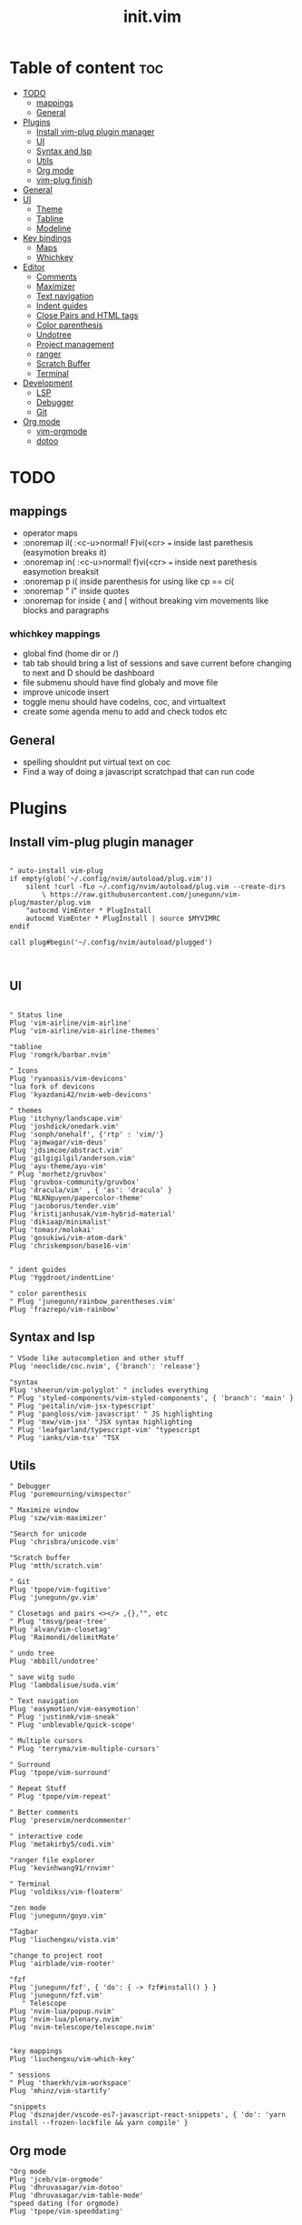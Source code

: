 #+TITLE: init.vim
* Table of content :toc:
- [[#todo][TODO]]
  - [[#mappings][mappings]]
  - [[#general][General]]
- [[#plugins][Plugins]]
  - [[#install-vim-plug-plugin-manager][Install vim-plug plugin manager]]
  - [[#ui][UI]]
  - [[#syntax-and-lsp][Syntax and lsp]]
  - [[#utils][Utils]]
  - [[#org-mode][Org mode]]
  - [[#vim-plug-finish][vim-plug finish]]
- [[#general-1][General]]
- [[#ui-1][UI]]
  - [[#theme][Theme]]
  - [[#tabline][Tabline]]
  - [[#modeline][Modeline]]
- [[#key-bindings][Key bindings]]
  - [[#maps][Maps]]
  - [[#whichkey][Whichkey]]
- [[#editor][Editor]]
  - [[#comments][Comments]]
  - [[#maximizer][Maximizer]]
  - [[#text-navigation][Text navigation]]
  - [[#indent-guides][Indent guides]]
  - [[#close-pairs-and-html-tags][Close Pairs and HTML tags]]
  - [[#color-parenthesis][Color parenthesis]]
  - [[#undotree][Undotree]]
  - [[#project-management][Project management]]
  - [[#ranger][ranger]]
  - [[#scratch-buffer][Scratch Buffer]]
  - [[#terminal][Terminal]]
- [[#development][Development]]
  - [[#lsp][LSP]]
  - [[#debugger][Debugger]]
  - [[#git][Git]]
- [[#org-mode-1][Org mode]]
  - [[#vim-orgmode][vim-orgmode]]
  - [[#dotoo][dotoo]]

* TODO
** mappings
- operator maps
- :onoremap il( :<c-u>normal! F)vi(<cr>  === inside last parethesis (easymotion breaks it)
- :onoremap in( :<c-u>normal! f)vi(<cr>  === inside next parethesis easymotion breaksit
- :onoremap p i( inside parenthesis for using like cp == ci(
- :onoremap " i" inside quotes
- :onoremap for inside { and [ without breaking vim movements like blocks and paragraphs
*** whichkey mappings
- global find (home dir or /)
- tab tab should bring a list of sessions and save current before changing to next and D should be dashboard
- file submenu should have find globaly and move file
- improve unicode insert
- toggle menu should have codelns, coc, and virtualtext
- create some agenda menu to add and check todos  etc

** General
- spelling shouldnt put virtual text on coc
- Find a way of doing a javascript scratchpad that can run code
* Plugins
** Install vim-plug plugin manager
#+BEGIN_SRC vimrc :tangle init.vim

" auto-install vim-plug
if empty(glob('~/.config/nvim/autoload/plug.vim'))
    silent !curl -fLo ~/.config/nvim/autoload/plug.vim --create-dirs
        \ https://raw.githubusercontent.com/junegunn/vim-plug/master/plug.vim
    "autocmd VimEnter * PlugInstall
    autocmd VimEnter * PlugInstall | source $MYVIMRC
endif

call plug#begin('~/.config/nvim/autoload/plugged')


#+END_SRC
** UI
#+BEGIN_SRC vimrc :tangle init.vim

    " Status line
    Plug 'vim-airline/vim-airline'
    Plug 'vim-airline/vim-airline-themes'

    "tabline
    Plug 'romgrk/barbar.nvim'

    " Icons
    Plug 'ryanoasis/vim-devicons'
    "lua fork of devicons
    Plug 'kyazdani42/nvim-web-devicons'

    " themes
    Plug 'itchyny/landscape.vim'
    Plug 'joshdick/onedark.vim'
    Plug 'sonph/onehalf', {'rtp' : 'vim/'}
    Plug 'ajmwagar/vim-deus'
    Plug 'jdsimcoe/abstract.vim'
    Plug 'gilgigilgil/anderson.vim'
    Plug 'ayu-theme/ayu-vim'
    " Plug 'morhetz/gruvbox'
    Plug 'gruvbox-community/gruvbox'
    Plug 'dracula/vim' , { 'as': 'dracula' }
    Plug 'NLKNguyen/papercolor-theme'
    Plug 'jacoborus/tender.vim'
    Plug 'kristijanhusak/vim-hybrid-material'
    Plug 'dikiaap/minimalist'
    Plug 'tomasr/molokai'
    Plug 'gosukiwi/vim-atom-dark'
    Plug 'chriskempson/base16-vim'


    " ident guides
    Plug 'Yggdroot/indentLine'

    " color parenthesis
    " Plug 'junegunn/rainbow_parentheses.vim'
    Plug 'frazrepo/vim-rainbow'
#+END_SRC
** Syntax and lsp
#+BEGIN_SRC vimrc :tangle init.vim
    " VSode like autocompletion and other stuff
    Plug 'neoclide/coc.nvim', {'branch': 'release'}

    "syntax
    Plug 'sheerun/vim-polyglot' " includes everything
    " Plug 'styled-components/vim-styled-components', { 'branch': 'main' }
    " Plug 'peitalin/vim-jsx-typescript'
    " Plug 'pangloss/vim-javascript' " JS highlighting
    " Plug 'mxw/vim-jsx' "JSX syntax highlighting
    " Plug 'leafgarland/typescript-vim' "typescript
    " Plug 'ianks/vim-tsx' "TSX
#+END_SRC
** Utils
#+BEGIN_SRC vimrc :tangle init.vim
    " Debugger
    Plug 'puremourning/vimspector'

    " Maximize window
    Plug 'szw/vim-maximizer'

    "Search for unicode
    Plug 'chrisbra/unicode.vim'

    "Scratch buffer
    Plug 'mtth/scratch.vim'

    " Git
    Plug 'tpope/vim-fugitive'
    Plug 'junegunn/gv.vim'

    " Closetags and pairs <></> ,{},"", etc
    " Plug 'tmsvg/pear-tree'
    Plug 'alvan/vim-closetag'
    Plug 'Raimondi/delimitMate'

    " undo tree
    Plug 'mbbill/undotree'

    " save witg sudo
    Plug 'lambdalisue/suda.vim'

    " Text navigation
    Plug 'easymotion/vim-easymotion'
    " Plug 'justinmk/vim-sneak'
    " Plug 'unblevable/quick-scope'

    " Multiple cursors
    " Plug 'terryma/vim-multiple-cursors'

    " Surround
    Plug 'tpope/vim-surround'

    " Repeat Stuff
    " Plug 'tpope/vim-repeat'

    " Better comments
    Plug 'preservim/nerdcommenter'

    " interactive code
    Plug 'metakirby5/codi.vim'

    "ranger file explorer
    Plug 'kevinhwang91/rnvimr'

    " Terminal
    Plug 'voldikss/vim-floaterm'

    "zen mode
    Plug 'junegunn/goyo.vim'

    "Tagbar
    Plug 'liuchengxu/vista.vim'

    "change to project root
    Plug 'airblade/vim-rooter'

    "fzf
    Plug 'junegunn/fzf', { 'do': { -> fzf#install() } }
    Plug 'junegunn/fzf.vim'
       " Telescope
    Plug 'nvim-lua/popup.nvim'
    Plug 'nvim-lua/plenary.nvim'
    Plug 'nvim-telescope/telescope.nvim'


    "key mappings
    Plug 'liuchengxu/vim-which-key'

    " sessions
    " Plug 'thaerkh/vim-workspace'
    Plug 'mhinz/vim-startify'

    "snippets
    Plug 'dsznajder/vscode-es7-javascript-react-snippets', { 'do': 'yarn install --frozen-lockfile && yarn compile' }
#+END_SRC
** Org mode
#+BEGIN_SRC vimrc :tangle init.vim
    "Org mode
    Plug 'jceb/vim-orgmode'
    Plug 'dhruvasagar/vim-dotoo'
    Plug 'dhruvasagar/vim-table-mode'
    "speed dating (for orgmode)
    Plug 'tpope/vim-speeddating'

#+END_SRC
** vim-plug finish
#+BEGIN_SRC vimrc :tangle init.vim
call plug#end()
" Automatically install missing plugins on startup
 augroup InstallPlugins
    autocmd! InstallPlugins
    autocmd VimEnter *
        \  if len(filter(values(g:plugs), '!isdirectory(v:val.dir)'))
        \|   PlugInstall --sync | q
        \| endif
augroup END

#+END_SRC
* General
#+BEGIN_SRC vimrc :tangle init.vim

"wrapping  and tabs ============================="
" set wrap
set nowrap                              " Display long lines as just one line
set linebreak
set textwidth=80 wrapmargin=0
set colorcolumn=+1                     " show column no 81(textwidth +1)
set tabstop=2                           " Insert 2 spaces for a tab
set shiftwidth=2                        " Change the number of space characters inserted for indentation
set smarttab                            " Makes tabbing smarter will realize you have 2 vs 4
set expandtab                           " Converts tabs to spaces
set smartindent                         " Makes indenting smart
set autoindent                          " Good auto indent

"popup  menu ============================"
set pumheight=10                        " Makes popup menu smaller
set pumblend=35                         " Popup menu transparency

"UI ============================"
" set showtabline=2                         " always show tab bar
set ruler                              " Show the cursor position all the time
set cmdheight=2                         " More space for displaying messages
set t_Co=256                            " Support 256 colors
set number relativenumber               " relative numbers
set nu rnu                              " current line number
set cursorline                          " Enable highlighting of the current line
set cursorcolumn
set scrolloff=5                         " Always see 5 lines under cursor when scrolling
set sidescrolloff=15                    " Always see 15 columns at the sides of the cursor
set fillchars+=vert:│
set laststatus=2                        " Always display the status line
set noshowmode                          " We don't need to see things like -- INSERT -- anymore
set signcolumn=yes                      " Always show the signcolumn, otherwise it would shift the text each time
"set guifont=Hack\ Nerd\ Font
set termguicolors
" let $NVIM_TUI_ENABLE_TRUE_COLOR=1
" set mmp=1300

"Behaviour==========================
set iskeyword+=-                      	" treat dash separated words as a word text object"
"set formatoptions-=cro                  " Stop newline continution of comments
set autoread                             " update file if changed
au CursorHold * checktime               " check autoread every 4s
syntax enable                           " Enables syntax highlighing
set hidden                              " Required to keep multiple buffers open multiple buffers
" set bufhidden=delete                      " removes bufferss not displayed in a window
set encoding=utf-8                      " The encoding displayed
set fileencoding=utf-8                  " The encoding written to file
set mouse=a                             " Enable your mouse
set splitbelow                          " Horizontal splits will automatically be below
set splitright                          " Vertical splits will automatically be to the right
set conceallevel=0                      " So that I can see `` in markdown files
set incsearch
set clipboard=unnamed                   " Copy paste between vim and everything else
set shortmess+=c                        " Don't pass messages to |ins-completion-menu|.
set updatetime=300                      " Faster completion
set timeoutlen=300                      " By default timeoutlen is 1000 ms
" set autochdir                           " Your working directory will always be the same as your working directory
set foldcolumn=1                        " Folding abilities
" set foldmethod=indent
" set foldmethod=syntax
set foldmethod=manual       "select the text and zf is the best way with this method

" Backups and swap ============================
" create swap dir if not exist
if !isdirectory($HOME."/.config/nvim/swap")
silent call mkdir($HOME."/.config/nvim/swap", "p")
endif
set dir=~/.config/nvim/swap/           " tell vim where to put swap files
set nobackup                            " This is recommended by coc
set nowritebackup                       " This is recommended by coer

" load all help
packloadall
silent! helptags ALL

  "Auto cmd ========================
  "Trim Whitespace Function
fun! TrimWhitespace()
       let l:save = winsaveview()
       keeppatterns %s/\s\+$//e
       call winrestview(l:save)
endfun

augroup autogroup
      au!
    "Trim whitespace
    autocmd BufWritePre * : call TrimWhitespace()
    " Format options
    autocmd FileType * setlocal formatoptions-=c formatoptions-=r formatoptions-=o
    "file types
    autocmd BufRead,BufNewFile .eslintrc,.babelrc,.prettierrc set filetype=json
    autocmd BufRead,BufNewFile *.js,*.jsx set filetype=typescriptreact
    autocmd BufRead,BufNewFile *.ts,*.tsx set filetype=typescriptreact
augroup END


#+END_SRC

* UI
** Theme
uncomment the configs for the theme
*** ayu theme
Great theme lots of contrast in every version
#+BEGIN_SRC vimrc :tangle init.vim
" let ayucolor='dark'
let ayucolor='mirage'
"let ayucolor='light'
 colorscheme ayu
" " Dark
" hi CursorLine guibg=#1f262a
" hi CursorColumn guibg=#1f262a
" Mirage
hi CursorLine guibg=#272d38
hi CursorColumn guibg=#272d38
hi VertSplit guibg=NONE guifg=#787878


#+END_SRC
*** gruvbox
great theme suports all languages that ive tryed perfect
#+BEGIN_SRC vimrc :tangle init.vim
" let g:gruvbox_bold = 1
" " let g:gruvbox_italic =1
" " let g:gruvbox_underline=1
" " let g:gruvbox_undercurl=1
" " let g:gruvbox_termcolors=256
" let g:gruvbox_contrast_dark='hard'
" " let g:gruvbox_contrast_light='soft'
" " let g:gruvbox_hls_cursor='orange'
" " let g:gruvbox_number_column='NONE'
" " let g:gruvbox_sign_column='bg1'
" " let g:gruvbox_color_column='bg0'
" " let g:gruvbox_vert_split='bg0'
" let g:gruvbox_italicize_comments=1
" let g:gruvbox_invert_selection=0
" " let g:gruvbox_invert_ident_guides=0
" let g:gruvbox_invert_tabline=1
" " let g:gruvbox_improved_strings=1
" " let g:gruvbox_improved_warnings=1

  " colorscheme gruvbox

#+END_SRC
*** landscape
dark Theme with a lot of contrast
#+BEGIN_SRC vimrc :tangle init.vim
    " popup is too clear on this theme
    " hi Pmenu     guifg=#ffffff guibg=#393939
    " hi PmenuSel  guifg=#ffffff guibg=#666666
    " colorscheme landscape
#+END_SRC
** Tabline
*** vem-tabline
#+BEGIN_SRC vimrc :tangle init.vim
" always show
" let g:vem_tabline_show=2


" only display shown buffers when splits
" let g:vem_tabline_multiwindow_mode=1

" show  buffer number
" let g:vem_tabline_show_number='buffnr'
" let g:vem_tabline_show_number='index'

" colors
" hi link VemTablineShown Visual
" hi link VemTablineNumberShown Visual
" highlight VemTablineNormal           term=reverse cterm=none ctermfg=0   ctermbg=251 guifg=#FAFAFA guibg=#3D4751 gui=none
" highlight VemTablineLocation         term=reverse cterm=none ctermfg=239 ctermbg=251 guifg=#666666 guibg=#cdcdcd gui=none
" highlight VemTablineNumber           term=reverse cterm=none ctermfg=239 ctermbg=251 guifg=FFFFFFF guibg=#3D4751  gui=none
" highlight VemTablineSelected         term=bold    cterm=bold ctermfg=0   ctermbg=255 guifg=#242424 guibg=#ABB0B6 gui=bold
" highlight VemTablineLocationSelected term=bold    cterm=none ctermfg=239 ctermbg=255 guifg=#666666 guibg=#ffffff gui=bold
" highlight VemTablineNumberSelected   term=bold    cterm=none ctermfg=239 ctermbg=255 guifg=#666666 guibg=#ABB0B6 gui=bold
" highlight VemTablineShown            term=reverse cterm=none ctermfg=0   ctermbg=251 guifg=#242424 guibg=#cdcdcd gui=none
" highlight VemTablineLocationShown    term=reverse cterm=none ctermfg=0   ctermbg=251 guifg=#666666 guibg=#cdcdcd gui=none
" highlight VemTablineNumberShown      term=reverse cterm=none ctermfg=0   ctermbg=251 guifg=#666666 guibg=#cdcdcd gui=none
" highlight VemTablineSeparator        term=reverse cterm=none ctermfg=246 ctermbg=251 guifg=#888888 guibg=#cdcdcd gui=none
" highlight VemTablinePartialName      term=reverse cterm=none ctermfg=246 ctermbg=251 guifg=#888888 guibg=#cdcdcd gui=none
" highlight VemTablineTabNormal        term=reverse cterm=none ctermfg=0   ctermbg=251 guifg=#242424 guibg=#4a4a4a gui=none
" highlight VemTablineTabSelected      term=bold    cterm=bold ctermfg=0   ctermbg=255 guifg=#242424 guibg=#ffffff gui=bold

#+END_SRC

*** barbar
#+BEGIN_SRC vimrc :tangle init.vim
 " NOTE: If barbar's option dict isn't created yet, create it
let bufferline = get(g:, 'bufferline', {})
 " Enable/disable icons
" if set to 'numbers', will show buffer index in the tabline
" if set to 'both', will show buffer index and icons in the tabline
let bufferline.icons = 'both'
" Sets the name of unsaved buffers
let bufferline.no_name_title = 'New-File'
" If set, the icon color will follow its corresponding buffer
" highlight group. By default, the Buffer*Icon group is linked to the
" Buffer* group (see Highlighting below). Otherwise, it will take its
" default value as defined by devicons.
let bufferline.icon_custom_colors = v:true
#+END_SRC
** Modeline
Settings for airline plugin
#+BEGIN_SRC vimrc :tangle init.vim
" enable powerline fonts
let g:airline_powerline_fonts = 1
let g:airline_left_sep = ''
let g:airline_right_sep = ''
let g:airline_right_alt_sep = ''

" Switch to your current theme
" let g:airline_theme = 'onedark'
" let g:airline_theme = 'gruvbox'
let g:airline_theme = 'ayu_mirage'

" Sections
" let g:airline_section_c = ''
let g:airline_section_y = ''
let g:webdevicons_enable_airline_tabline = 1

let g:airline_mode_map = {
      \ '__'     : '-',
      \ 'c'      : 'C',
      \ 'i'      : 'I',
      \ 'ic'     : 'I',
      \ 'ix'     : 'I',
      \ 'n'      : 'N',
      \ 'multi'  : 'M',
      \ 'ni'     : 'N',
      \ 'no'     : 'N',
      \ 'R'      : 'R',
      \ 'Rv'     : 'R',
      \ 's'      : 'S',
      \ 'S'      : 'S',
      \ ''     : 'S',
      \ 't'      : 'T',
      \ 'v'      : 'V',
      \ 'V'      : 'V',
      \ ''     : 'V',
      \ }

#+END_SRC
* Key bindings
** Maps
|---------+---------+--------------------+--------------------------------------|
| Mode    | Keys    | Mnemonic           | Description                          |
|---------+---------+--------------------+--------------------------------------|
| Normal  | Ctrl+a  | All                | Select All                           |
| Normal  | Ctrl+s  | Save               | Save                                 |
| Normal  | Ctrl+h  | hjkl               | Focus Left Window                    |
| Normal  | Ctrl+j  | hjkl               | Focus Down Window                    |
| Normal  | Ctrl+k  | hjkl               | Focus Up Window                      |
| Normal  | Ctrl+l  | hjkl               | Focus Right Window                   |
| Normal  | Alt+h   | hjkl               | Resize Window                        |
| Normal  | Alt+j   | hjkl               | Resize Window                        |
| Normal  | Alt+k   | hjkl               | Resize Window                        |
| Normal  | Alt+l   | hjkl               | Resize Window                        |
| Normal  | Alt+.   |                    | Next Buffer                          |
| Normal  | Alt+,   |                    | Previous Buffer                      |
| Normal  | Alt+/   |                    | Pick Buffer                          |
| Normal  | Alt+>   |                    | Move Buffer                          |
| Normal  | Alt+<   |                    | Move Buffer                          |
| Normal  | Alt+1-9 | Number             | Go to Buffer number                  |
| Normal  | Alt+d   | Delete             | Close Buffer                         |
| Normal  | bn      | Buffer Next        | Next Buffer                          |
| Normal  | bp      | Buffer Previous    | Previous Buffer                      |
| Normal  | bd      | Buffer Delete      | Delete Buffer                        |
| Normal  | bl      | Buffer List        | List Buffer                          |
| Normal  | B       | Beggining          | Moves to first non blanc char        |
| Normal  | E       | End                | Moves to Last non blanc char         |
| Normal  | gc      | Comment            | Comments                             |
| Normal  | J       | Big j              | Moves cursor down 5 times - 5j       |
| Normal  | K       | Big k              | Moves cursor up 5 times - 5k         |
| Insert  | jk      | Home Row           | Escape                               |
| Insert  | kj      | Home Row           | Escape                               |
| Visual  | Ctrl+j  | j = down           | Move Selection Down                  |
| Visual  | Ctrl+k  | k = up             | Move Selection Up                    |
| Visual  | Ctrl+c  | Copy               | Copy to clipboard                    |
| Visual  | gc      | Comment            | Comments                             |
| Command | Q       | quit               | Because I dont release Shift in time |
| Command | W       | Write              | Because I dont release Shift in time |
| Command | Wq      | Write and Quit     | Because I dont release Shift in time |
| Command | WQ      | Write and Quit     | Because I dont release Shift in time |
| Command | QQQ     | Write and Quit All | Write And Quit All                   |
|---------+---------+--------------------+--------------------------------------|
#+BEGIN_SRC vimrc :tangle init.vim

"no arrow key for training with hjkl
map <up> <nop>
map <down> <nop>
map <left> <nop>
map <right> <nop>

"move faster
noremap J 5j
noremap K 5k

"begining and end of line
nnoremap B ^
nnoremap E g_
vnoremap B ^
vnoremap E g_

" Better indenting in visual mode (indent and go back to visual sellection)
vnoremap < <gv
vnoremap > >gv

" quit and save with capitals Q W (sometimes i dont release shift in time)
:command! -bar -bang Q quit<bang>
:command! -bar -bang W write<bang>
:command! -bar -bang Wq wq<bang>
:command! -bar -bang WQ wq<bang>
:command! -bar -bang QQQ wqa<bang>

" Select all
nnoremap <C-a> ggVG

"Comment
nnoremap gc :call NERDComment('n','toggle')<CR>
vnoremap gc :call NERDComment('x','toggle')<CR>gv

" "next buffer
" noremap bn :bn<CR>
" " previous buffer
" noremap bp :bp<CR>
" " delete buffer
" noremap bd :bd<CR>
" " list buffers
" noremap bl :Buffer<CR>

" barbar buffer s
"next buffer
noremap bn :BufferNext<CR>
" previous buffer
noremap bp :BufferPrevious<CR>
" delete buffer
noremap bd :BufferClose<CR>
" list buffers
noremap bl :Buffer<CR>

" Magic buffer-picking mode
nnoremap <silent> <A-/> :BufferPick<CR>
" Sort automatically by...
" nnoremap <silent> <Space>bd :BufferOrderByDirectory<CR>
" nnoremap <silent> <Space>bl :BufferOrderByLanguage<CR>
" Move to previous/next
nnoremap <silent>    <A-,> :BufferPrevious<CR>
nnoremap <silent>    <A-.> :BufferNext<CR>
" Re-order to previous/next
nnoremap <silent>    <A-<> :BufferMovePrevious<CR>
nnoremap <silent>    <A->> :BufferMoveNext<CR>
" Goto buffer in position...
nnoremap <silent>    <A-1> :BufferGoto 1<CR>
nnoremap <silent>    <A-2> :BufferGoto 2<CR>
nnoremap <silent>    <A-3> :BufferGoto 3<CR>
nnoremap <silent>    <A-4> :BufferGoto 4<CR>
nnoremap <silent>    <A-5> :BufferGoto 5<CR>
nnoremap <silent>    <A-6> :BufferGoto 6<CR>
nnoremap <silent>    <A-7> :BufferGoto 7<CR>
nnoremap <silent>    <A-8> :BufferGoto 8<CR>
nnoremap <silent>    <A-9> :BufferLast<CR>
" Close buffer
nnoremap <silent>    <A-d> :BufferClose<CR>
" Wipeout buffer
"                          :BufferWipeout<CR>
" Close commands
"                          :BufferCloseAllButCurrent<CR>
"                          :BufferCloseBuffersLeft<CR>
"                          :BufferCloseBuffersRight<CR>
" I hate escape more than anything else
inoremap jk <Esc>
inoremap kj <Esc>

" Alternate way to save
nnoremap <silent> <C-s> :w<CR>
" Alternate way to quit
nnoremap <silent> <C-Q> :wq!<CR>

" Better window navigation
nnoremap <C-h> <C-w>h
nnoremap <C-j> <C-w>j
nnoremap <C-k> <C-w>k
nnoremap <C-l> <C-w>l

" Use alt + hjkl to resize windows
nnoremap <silent> <M-j>    :resize -2<CR>
nnoremap <silent> <M-k>    :resize +2<CR>
nnoremap <silent> <M-h>    :vertical resize -2<CR>
nnoremap <silent> <M-l>    :vertical resize +2<CR>

nmap f <Plug>(easymotion-fl)
nmap F <Plug>(easymotion-Fl)
nmap t <Plug>(easymotion-tl)
nmap T <Plug>(easymotion-Tl)
nmap s <Plug>(easymotion-bd-w)

" move selecction on visual mode
vnoremap <C-j> :m '>+1<CR>gv=gv
vnoremap <C-k> :m '<-2<CR>gv=gv

" copy with ctrl-c in visual  and C in normal
vnoremap <C-c> "+y
nnoremap <C-c> "+y
nnoremap <A-c> V"+y

#+END_SRC

** Whichkey
*** Config
#+BEGIN_SRC vimrc :tangle init.vim
" space is leader
" let mapleader=" "
let g:mapleader = "\<Space>"
" , is local leader
let g:maplocalleader = '-'
" Map leader to which_key
nnoremap <silent> <leader> :silent WhichKey '<Space>'<CR>
vnoremap <silent> <leader> :silent <c-u> :silent WhichKeyVisual '<Space>'<CR>
" Map local leader to which kwy
nnoremap <silent> <localleader> :<c-u>WhichKey  '-'<CR>


" Create map to add keys to
let g:which_key_map =  {}
" Define a separator
let g:which_key_sep = '→'
" set timeoutlen=100


" Not a fan of floating windows for this
let g:which_key_use_floating_win = 0

" Change the colors if you want
highlight default link WhichKey          Operator
highlight default link WhichKeySeperator DiffAdded
highlight default link WhichKeyGroup     Identifier
highlight default link WhichKeyDesc      Function

    " Hide status line on which key
    autocmd! FileType which_key
    autocmd  FileType which_key set laststatus=0 noshowmode noruler
    \| autocmd BufLeave <buffer> set laststatus=2 noshowmode ruler

#+END_SRC
*** Functions
#+BEGIN_SRC vimrc :tangle init.vim
function! Coc_show_documentation()
  if (index(['vim','help'], &filetype) >= 0)
    execute 'h '.expand('<cword>')
  else
    call CocAction('doHover')
  endif
endfunction

"Close all buffers with fifletype
" function! BDExt(ext)
"   let buffers = filter(range(1, bufnr('$')), 'buflisted(v:val) && bufname(v:val) =~ "\.'.a:ext.'$"')
"   if empty(buffers) |throw "no *.".a:ext." buffer" | endif
"   exe 'bd '.join(buffers, ' ')
" endfunction

function CopyPath()
 let @+=expand("%:p")
endfunction

function YankPath()
  let @*=expand("%:p")
endfunction

#+END_SRC
*** Top Layer
|---------+--------+-------------------+---------------------------------------|
| Key     | Prefix | Mnemonic          | Description                           |
|---------+--------+-------------------+---------------------------------------|
| "="     |        |                   | Balance Windows                       |
| "/"     |        |                   | Comment                               |
| ","     |        |                   | Buffer List                           |
| "."     |        |                   | Find File Global                      |
| "SPACE" |        |                   | Find File Local                       |
| "TAB"   | Yes    |                   | Workspace/Session submenu             |
| "a"     | Yes    | Action            | Action submenu                        |
| "b"     | yes    | Buffer            | Buffer submenu                        |
| "c"     | Yes    | Code              | Goes to code submenu (lsp)            |
| "d"     |        | Delete            | Deletes buffer                        |
| "D"     | Yes    | Debug             | Debug Submenu                         |
| "e"     |        | Explorer          | Opens File Explorer                   |
| "f"     | Yes    | File              | File submenu                          |
| "g"     | Yes    | Git               | Git submenu                           |
| "h"     |        | Horizontal        | Splits Bellow                         |
| "i"     | Yes    | Insert            | Insert submenu                        |
| "j"     |        | Jump              | Jump To word                          |
| "J"     |        | Jump              | Jump with 2 chars                     |
| "l"     | Yes    | List              | Lists                                 |
| "m"     |        | Maximize          | Maximize window                       |
| "n"     | Yes    | Notes             | Notes Submenu                         |
| "O"     |        | From vim O        | Insert line above without insert mode |
| "o"     |        | From vim o        | Insert line below without insert mode |
| "p"     |        | from Ctrl-p       | Search file in project = leader SPACE |
| "P"     |        | From VScode C+S+p | Vim Commands                          |
| "q"     |        | Quit              | Quit                                  |
| "r"     |        | Ranger            | Ranger file explorer                  |
| "R"     |        | Replace           | Replace under cursor                  |
| "s"     | Yes    | Search            | Search submenu                        |
| "t"     | Yes    | Terminal          | Terminal submenu                      |
| "T"     | Yes    | Toggles           | Toggle submenu                        |
| "u"     |        | Undo              | Undo tree                             |
| "v"     |        | Vertical          | Vertical split                        |
| "w"     | yes    | Windows           | Winows Submenu                        |
| "y"     |        | Yank              | Yank list                             |
| "x"     |        |                   | Scratchpad Submenu                    |
|---------+--------+-------------------+---------------------------------------|
#+BEGIN_SRC vimrc :tangle init.vim
" Top Layer
let g:which_key_map['/'] = ['<plug>NERDCommenterToggle'                     ,'Comment' ]
let g:which_key_map['='] = ['<C-W>='                                        ,'Balance Windows' ]
let g:which_key_map[','] = [':Telescope buffers'                                       ,'Buffer List']
let g:which_key_map[' '] = [':Telescope find_files'                                         ,'Find File Local']
"TODO: let g:which_key_map['.'] = ['XXXXXX'                         ,'Find File Global']
let g:which_key_map['d'] = [':BufferClose'                                            ,'Delete Buffer']
let g:which_key_map['e'] = [':CocCommand explorer'                           ,'File Explorer' ]
let g:which_key_map['h'] = ['<C-W>s'                                        ,'Split Below']
let g:which_key_map['j'] = ['<Plug>(easymotion-bd-w)'                       ,'Jump to Word' ]
let g:which_key_map['J'] = ['<Plug>(easymotion-s2)'                         ,'Jump With 2 Chars' ]
let g:which_key_map['m'] = [':MaximizerToggle'                         ,'Maximize' ]
let g:which_key_map['o'] = ['append(line("."),   repeat([""], v:count1))'   ,'Line Below' ]
let g:which_key_map['O'] = ['append(line(".")-1,   repeat([""], v:count1))' ,'Line Above' ]
let g:which_key_map['p'] = [':Telescope find_files'                                         ,'Search File Local' ]
let g:which_key_map['P'] = [':Telescope commands'                                      ,'Commands' ]
let g:which_key_map['q'] = ['q'                                             ,'Quit' ]
let g:which_key_map['r'] = ['RnvimrToggle'                                  ,'Ranger' ]
nnoremap <leader>R :%s/\<<C-r><C-w>\>/
let g:which_key_map['R'] = 'Replace Under Cursor'
let g:which_key_map['u'] = ['UndotreeToggle'                                ,'Undo Tree' ]
let g:which_key_map['v'] = ['<C-W>v'                                        ,'Split Right']
let g:which_key_map['y'] = [':CocList -A --normal yank'                     ,'Yank List']
#+END_SRC
*** Workspace/Session - Submenu (TAB)
|-------+----------+----------------|
| Key   | Mnemonic | Description    |
|-------+----------+----------------|
| "TAB" |          | Dashboard      |
| "d"   | Delete   | Delete Session |
| "l"   | Load     | Load Session   |
| "L"   | List     | Session Lists  |
| "s"   | Save     | Save Session   |
|-------+----------+----------------|
#+BEGIN_SRC vimrc :tangle init.vim
" Workspaces submenu
let g:which_key_map['<Tab>'] = {
  \ 'name': '+Workspaces',
  \ '<Tab>' : [':Startify'             ,'Dashboard'],
  \ 'd'     : [':SDelete!'             ,'Delete Session'],
  \ 'l'     : [':SLoad'                ,'Load Session'],
  \ 'L'     : [':CocList sessions'    ,'Session List'],
  \ 's'     : [':SSave!'               ,'Save Session' ]
  \ }
#+END_SRC
*** Action - Submenu (a)
|-----+------------+-----------------------|
| Key | Mnemonic   | Description           |
|-----+------------+-----------------------|
| "e" | Extensions | Manage Coc extensions |
| "c" | Clean      | Clean Old Plugins     |
| "i" | Install    | Install Plugins       |
| "I" | Install    | Install Coc plugins   |
| "s" | Search     | Remove Search Hl      |
| "S" | Source     | Source $MYVIMRC       |
| "u" | Update     | Update Plugins        |
| "U" | Update     | Update Coc            |
|-----+------------+-----------------------|
#+BEGIN_SRC vimrc :tangle init.vim
" Actions submenu
let g:which_key_map['a'] = {
  \ 'name' : '+Actions' ,
  \ 'e' : [':CocList --normal extensions'     ,'Manage Coc Extensions'],
  \ 'c' : [':PlugClean'                       ,'Clean Old Plugin'],
  \ 'i' : [':PlugInstall'                     ,'Install Plugins'],
  \ 'I' : [':CocList --normal marketplace'    ,'Install Coc Extensions'],
  \ 's' : [':let @/ = ""'                     ,'Remove Search Hl'],
  \ 'S' : [':source $MYVIMRC'                 ,'Source $MYVIMRC'],
  \ 'u' : [':PlugUpdate'                      ,'Update Plugins'],
  \ 'U' : [':CocUpdateSync'                   ,'Update Coc']
  \ }
#+END_SRC
*** Buffer - Submenu (b)
|-----+----------+----------------------|
| Key | Mnemonic | Description          |
|-----+----------+----------------------|
| "b" | Buffers  | Find Buffer          |
| "d" | Delete   | Delete Buffer        |
| "D" | Delete   | Delete all Buffers   |
| "f" | First    | First Buffer         |
| "k" | Kill     | Delete Other buffers |
| "l" | Last     | Last Buffer          |
| "n" | Next     | Next Buffer          |
| "N" | New      | New Empty Buffer     |
| "p" | Previous | Previous Buffer      |
|-----+----------+----------------------|
#+BEGIN_SRC vimrc :tangle init.vim
" Buffers submenu
let g:which_key_map['b'] = {
  \ 'name' : '+Buffer' ,
  \ 'b' : [':Telescope buffers'   ,'Find Buffer'],
  \ 'd' : [':BufferClose!'        ,'Delete Buffer Wihthout Saving'],
  \ 'D' : [':%bd'      ,'Delete All Buffers'],
  \ 'f' : [':BufferGoto 1'    ,'First Buffer'],
  \ 'k' : [':BufferCloseAllButCurrent'   ,'Delete Other Buffers'],
  \ 'l' : [':BufferLast'     ,'Last Buffer'],
  \ 'n' : [':BufferNext'     ,'Next Buffer'],
  \ 'N' : ['enew'      ,'New Empty Buffer'],
  \ 'p' : [':BufferPrevious' ,'Previous Buffer']
  \ }

#+END_SRC
*** Code (lsp) - Submenu (c)
|-----------+--------+--------------+--------------------|
| Key       | Prefix | Mnemonic     | Description        |
|-----------+--------+--------------+--------------------|
| "."       |        |              | Coc Config         |
| ";"       |        |              | Refactor           |
| "A"       |        | Action       | Selected Action    |
| "a"       |        | Action       | Line Action        |
| "c"       |        | Commands     | Coc Commands       |
| "D"       |        | Declarations | Declarations       |
| "d"       |        | Definitions  | Definitions        |
| "f"       |        | Format       | Format             |
| "F"       |        | Format       | Format Selected    |
| "h" CHECK |        | Hide         | Hide               |
| "I"       |        | Info         | Diagnostics        |
| "j" CHECK |        | Jump         | Float Jump         |
| "k"       |        |              | Show Documentation |
| "l"       |        | Lens         | Code Lens Action   |
| "n"       | Yes    | Next         | Next Submenu       |
| "O"       |        | Outline      | Outline            |
| "o"       |        | Open         | Open Link          |
| "p"       | Yes    | Previous     | Previous Submenu   |
| "q"       |        | Quikfix      | Quickfix           |
| "r"       |        | Rename       | Rename             |
| "R"       |        | References   | References         |
| "s"       |        |              | References List    |
| "t"       |        | Types        | Types Deffinition  |
| "u"       |        |              | Resume List        |
|-----------+--------+--------------+--------------------|
#+BEGIN_SRC vimrc :tangle init.vim
let g:which_key_map['c'] = {
  \ 'name' : '+Code(lsp)' ,
  \ '.' : [':CocConfig'                          , 'CocConfig'],
  \ ';' : ['<Plug>(coc-refactor)'                , 'Refactor'],
  \ 'a' : ['<Plug>(coc-codeaction)'              , 'Line Action'],
  \ 'A' : ['<Plug>(coc-codeaction-selected)'     , 'Selected Action'],
  \ 'c' : [':CocList commands'                   , 'Coc Commands'],
  \ 'd' : ['<Plug>(coc-definition)'              , 'Definitions'],
  \ 'D' : ['<Plug>(coc-declaration)'             , 'Declarations'],
  \ 'f' : ['<Plug>(coc-format-selected)'         , 'Format Selected'],
  \ 'F' : ['<Plug>(coc-format)'                  , 'Format'],
  \ 'h' : ['<Plug>(coc-float-hide)'              , 'Hide Floating Windows'],
  \ 'i' : ['<Plug>(coc-implementation)'          , 'Implementation'],
  \ 'I' : [':CocList --normal diagnostics'       , 'Diagnostics'],
  \ 'j' : ['<Plug>(coc-float-jump)'              , 'Jump Into Float Window'],
  \ 'k' : [':call Coc_show_documentation()'      , 'Show Documentation'],
  \ 'l' : ['<Plug>(coc-codelens-action)'         , 'Codelens Action'],
  \ 'o' : ['<Plug>(coc-openlink)'                , 'Open Link'],
  \ 'O' : [':CocList outline'                    , 'Outline'],
  \ 'q' : ['<Plug>(coc-fix-current)'             , 'QuickFix'],
  \ 'r' : ['<Plug>(coc-rename)'                  , 'Rename'],
  \ 'R' : ['<Plug>(coc-references)'              , 'References'],
  \ 's' : [':CocList -I symbols'                 , 'References List'],
  \ 't' : ['<Plug>(coc-type-definition)'         , 'Type Deffinition'],
  \ 'u' : [':CocListResume'                      , 'Resume List']
  \ }

#+END_SRC
**** Next/Previous Submenu (cn/p)
|------+------------+--------------------------|
| Keys | Mnemonics  | Description              |
|------+------------+--------------------------|
| "a"  | Action     | Next/Previous Action     |
| "d"  | Diagnostic | Next/Previous Diagnostic |
| "e"  | Error      | Next/Previous Error      |
|------+------------+--------------------------|
#+BEGIN_SRC vimrc :tangle init.vim
" Code + Next submenu
let g:which_key_map.c['n'] = {
  \ 'name' : '+Next' ,
  \ 'a' : [':CocNext'                            , 'Next Action'],
  \ 'd' : ['<Plug>(coc-diagnostic-next)'         , 'Next Diagnostic'],
  \ 'e' : ['<Plug>(coc-diagnostic-next-error)'   , 'Next Errorj']
  \ }
" Code + Previous submenu
let g:which_key_map.c['p'] = {
  \ 'name' : '+Previous' ,
  \ 'a' : [':CocPrev'                            , 'Previous Action'],
  \ 'd' : ['<Plug>(coc-diagnostic-prev)'         , 'Previous Diagnostic'],
  \ 'e' : ['<Plug>(coc-diagnostic-prev-error)'   , 'Previous Error']
  \ }
#+END_SRC
*** Debug - Submenu (D)
|------+--------+------------+-----------------|
| Keys | Prefix | Mnemonics  | Description     |
|------+--------+------------+-----------------|
| "b"  | Yes    | Breakpoint | Breakpoints     |
| "c"  |        | Code       | Code Window     |
| "d"  |        | Debug      | Launch/Continue |
| "e"  |        | Eval       | Ballon Eval     |
| "o"  |        | Output     | Output Window   |
| "P"  |        | Pause      | Pause           |
| "r"  | Yes    | Run        | Run             |
| "R"  |        | Restart    | Restart         |
| "s"  |        | Stack      | Stack Window    |
| "S"  |        | Stop       | Stop            |
| "t"  |        | Tag        | Tag Window      |
| "v"  |        | Variable   | Variable Window |
| "w"  |        | Watch      | Watch Window    |
|------+--------+------------+-----------------|
#+BEGIN_SRC vimrc :tangle init.vim
" Debug submenu
let g:which_key_map['D'] = {
  \ 'name': '+Debug',
  \ 'c' : [':call win_gotoid(g:vimspector_session_windows.code) <CR>'            , 'Code Window'],
  \ 'd' : ['<Plug>VimspectorContinue'                                       , 'Launch/Continue'],
  \ 'e' : ['<Plug>VimspectorBalloonEval'                                    , 'Balloon Eval'],
  \ 'o' : [':call win_gotoid(g:vimspector_session_windows.output)<CR>'          , 'Output Window'],
  \ 'P' : ['<Plug>VimspectorPause'                                          , 'Pause'],
  \ 'R' : ['<Plug>VimspectorRestart'                                        , 'Restart'],
  \ 's' : [':call win_gotoid(g:vimspector_session_windows.stack_trace)<CR>'     , 'Stack Window'],
  \ 'S' : ['<Plug>VimspectorStop'                                           , 'Stop'],
  \ 't' : [':call win_gotoid(g:vimspector_session_windows.tagpage)<CR>'         , 'Tag Window'],
  \ 'v' : [':call win_gotoid(g:vimspector_session_windows.variables)<CR>'       , 'Variable Window'],
  \ 'w' : [':call win_gotoid(g:vimspector_session_windows.watches)<CR>'         , 'Watch Window']
  \ }
#+END_SRC
**** Debug - Run Submenu (Dr)
|------+----------+---------------|
| Keys | Mnemonic | Description   |
|------+----------+---------------|
| "c"  | Cursor   | Run To Cursor |
| "j"  | hjkl     | Step Over     |
| "k"  | hjkl     | Step Out      |
| "l"  | hjkl     | Step Into     |
|------+----------+---------------|
#+BEGIN_SRC vimrc :tangle init.vim
" Debug Run Submenu
let g:which_key_map.D['r'] ={
  \ 'name' : '+Run',
  \ 'c' : ['<Plug>VimspectorRunToCursor'                    , 'Run to Cursor'],
  \ 'j' : ['<Plug>VimspectorStepOver'                       , 'Step Over'],
  \ 'k' : ['<Plug>VimspectorStepOut'                        , 'Step Out'],
  \ 'l' : ['<Plug>VimspectorStepInto'                       , 'Step Into']
  \ }

#+END_SRC
**** Debug - Breakpoint Submenu (Db)
|------+-------------+------------------------|
| Keys | Mnemonic    | Description            |
|------+-------------+------------------------|
| "b"  | Breakpoint  | Toggle Breakpoint      |
| "c"  | Conditional | Conditional Breakpoint |
| "C"  | Clean       | Clean                  |
| "f"  | Functional  | Functional Breakpoint  |
|------+-------------+------------------------|
#+BEGIN_SRC vimrc :tangle init.vim
" Debug Breakpoint Submenu
let g:which_key_map.D['b'] ={
  \ 'name' : '+Breakpoints',
  \ 'b' : ['<Plug>VimspectorToggleBreakpoint'               , 'Toggle Breakpoint'],
  \ 'c' : ['<Plug>VimspectorToggleConditionalBreakpoint'    , 'Toggle Conditional Breakpoint'],
  \ 'C' : [':call vimspector#ClearBreakpoints()<CR>'        , 'Clean'],
  \ 'f' : ['<Plug>VimspectorAddFunctionBreakpoint'          , 'Functional Breakpoint']
  \ }

#+END_SRC
*** File - Submenu (f)
|------+----------+-------------------------------|
| Keys | Mnemonic | Description                   |
|------+----------+-------------------------------|
| "c"  | Copy     | Copy Path to Clippboard       |
| "f"  | Find     | Find Files Outside of Project |
| "m"  | Move     | Move File                     |
| "r"  | Recent   | Recent Files                  |
| "R"  | Rename   | Rename File                   |
| "y"  | Yank     | Yank Path                     |
|------+----------+-------------------------------|
#+BEGIN_SRC vimrc :tangle init.vim
" File Submenu
let g:which_key_map['f'] = {
  \ 'name': '+File',
  \ 'c' : [':call CopyPath()'                      , 'Copy Path'],
  \ 'r' : [':Telescope oldfiles'                                    , 'Recent Files'],
  \ 'R' : [':CocCommand workspace.renameCurrentFile'     , 'Rename File'],
  \ 'y' : [':call YankPath()'                      , 'Yank Path'],
  \ }
#+END_SRC
*** Git - submenu (g)
|------+----------+---------------------|
| Keys | Mnemonic | Description         |
|------+----------+---------------------|
| "a"  | Add      | Add Current         |
| "A"  | Add      | Add All             |
| "B"  | Browse   | Browse              |
| "b"  | Blame    | Blame               |
| "c"  | Commit   | Commit              |
| "D"  | Diff     | Diff Split          |
| "d"  | Diff     | Diff                |
| "g"  | Git      | Lazy Git            |
| "G"  | Grep     | Git Grep            |
| "l"  | Log      | Log                 |
| "P"  | Push     | Push                |
| "p"  | Pull     | Pull                |
| "r"  | Remove   | Remove              |
| "s"  | Status   | Status              |
| "V"  | View     | View Buffer Commits |
| "v"  | View     | View Commites       |
|------+----------+---------------------|
#+BEGIN_SRC vimrc :tangle init.vim
" Git submenu
let g:which_key_map['g'] = {
  \ 'name' : '+Git' ,
  \ 'A' : [':Git add .'                        , 'Add Current'],
  \ 'a' : [':Git add %'                        , 'Add ALl'],
  \ 'b' : [':Git blame'                        , 'Blame'],
  \ 'B' : [':GBrowse'                          , 'Browse'],
  \ 'c' : [':Git commit'                       , 'Commit'],
  \ 'd' : [':Git diff'                         , 'Diff'],
  \ 'D' : [':Gdiffsplit'                       , 'Diff Split'],
  \ 'g' : [':FloatermNew lazygit'              , 'Lazy Git'],
  \ 'G' : [':GGrep'                            , 'Git Grep'],
  \ 'l' : [':Git log'                          , 'Log'],
  \ 'P' : [':Git push'                         , 'Push'],
  \ 'p' : [':Git pull'                         , 'Pull'],
  \ 'r' : [':GRemove'                          , 'Remove'],
  \ 's' : [':Gstatus'                          , 'Status'],
  \ 'v' : [':GV'                               , 'View Commits'],
  \ 'V' : [':GV!'                              , 'View Buffer Commits'],
  \ }
#+END_SRC
*** Insert - Submenu (i)
|------+----------+-------------------|
| Keys | Mnemonic | Description       |
|------+----------+-------------------|
| "n"  | Name     | Current File Name |
| "p"  | Path     | Current File Path |
| "u"  | Unicode  | Unicode           |
|------+----------+-------------------|
#+BEGIN_SRC vimrc :tangle init.vim
" Insert Submenu
let g:which_key_map['i'] = {
  \ 'name': '+Insert',
  \ 'n': [':put %'              ,'Current File Name'],
  \ 'p': [':put=expand("%:p")'  ,'Current File Path'],
  \ 'u': [':UnicodeTable'       ,'Unicode']
  \ }
#+END_SRC
*** Lists - Submenu (l)
The list submenu shares a bit with the search submenu
|------+------------+----------------------|
| Keys | Mnemonic   | Description          |
|------+------------+----------------------|
| "a"  |            | Todo list            |
| "b"  | Buffers    | Buffers              |
| "c"  | Commands   | Coc Commands         |
| "d"  |            | snippets             |
| "e"  | Extensions | Coc Extensions       |
| "i"  | Issues     | Github Issues        |
| "m"  | Maps       | Maps                 |
| "l"  | Links      | Current Buffer Links |
| "M"  | Marks      | Marks                |
| "q"  | Quickfix   | Quickfix             |
| "r"  |            | Coc Services         |
| "s"  | Symbols    | Workspace Symbols    |
| "S"  | Sources    | Completion Sources   |
| "t"  | Terminal   | Terminals            |
| "T"  | Tags       | Tags                 |
| "v"  | Vim        | Vim Commands         |
| "x"  |            | Marketplace          |
|------+------------+----------------------|
#+BEGIN_SRC vimrc :tangle init.vim
" Lists Submenu
let g:which_key_map['l'] = {
  \ 'name': '+Lists',
  \ 'a' : [':CocList --normal todolist'    ,'Todos'],
  \ 'b' : [':CocList --normal buffers'     ,'Buffers'],
  \ 'c' : [':CocList --normal commands'    ,'Coc Commands'],
  \ 'd' : [':CocList --normal snippets'    ,'Snippets'],
  \ 'e' : [':CocList --normal extensions'  ,'Coc Extensions'],
  \ 'i' : [':CocList --normal issues'      ,'Github Issues'],
  \ 'l' : [':CocList --normal links'       ,'Current Buffer Links'],
  \ 'm' : [':CocList --normal maps'        ,'Maps'],
  \ 'M' : [':CocList --normal marks'       ,'Marks'],
  \ 'q' : [':CocList --normal quickfix'    ,'Quickfix'],
  \ 'r' : [':CocList --normal services'    ,'Coc Services'],
  \ 's' : [':CocList --normal -I symbols'  ,'Workplace Symbols'],
  \ 'S' : [':CocList --normal sources'     ,'Completion Sources'],
  \ 't' : [':CocList --normal floaterm'    ,'Terminals'],
  \ 'T' : [':CocList --normal tags'        ,'Tags'],
  \ 'v' : [':CocList --normal vimcommands' ,'Vim Commands'],
  \ 'x' : [':CocList --normal marketplace' ,'Marketplace']
  \ }
#+END_SRC
*** Search - Submenu (S)
|------+----------+--------------------|
| Keys | Mnemonic | Description        |
|------+----------+--------------------|
| ";"  |          | Commands           |
| "a"  | Ag       | Text Ag            |
| "B"  | Buffers  | Txt in Open Buffer |
| "b"  | Buffer   | Current Buffer     |
| "C"  | Commit   | Buffer Commits     |
| "c"  | Commit   | Commits            |
| "f"  | Files    | Files              |
| "G"  | Git      | Modified git files |
| "g"  | Git      | Git Files          |
| "h"  | History  | Command History    |
| "H"  | Help     | Help Tags          |
| "M"  | Maps     | Normal Maps        |
| "m"  | Marks    | Marks              |
| "p"  | Project  | Project Tags       |
| "S"  | Schemes  | Color Schemes      |
| "s"  | Snippets | Snippets           |
| "T"  | Tags     | Buffer Tags        |
| "t"  | Text     | Text Rg            |
| "w"  | Windows  | Windows            |
| "y"  |          | File Types         |
| "z"  |          | FZF                |
|------+----------+--------------------|
#+BEGIN_SRC vimrc :tangle init.vim
" Search Submenu
let g:which_key_map['s'] = {
  \ 'name' : '+Search' ,
  \ ';' : [':Telescope commands'          , 'Commands'],
  \ 'a' : [':Ag'                , 'Text Ag'],
  \ 'b' : [':Telescope current_buffer_fuzzy_find'            , 'Current Buffer'],
  \ 'B' : [':Lines'             , 'Txt in Opened Buffers'] ,
  \ 'c' : [':Telescope git_commits'           , 'Commits'],
  \ 'C' : [':Telescope git_bcommits'          , 'Buffer Commits'],
  \ 'f' : [':Telescope find_files'             , 'Local Files'],
  \ 'g' : [':Telescope git_files'            , 'Git Files'],
  \ 'G' : [':Telescope git_status'           , 'Modified Git Files'],
  \ 'h' : [':Telescope command_history'          , 'Command History'],
  \ 'H' : [':Telescope help_tags'          , 'Help Tags'] ,
  \ 'm' : [':Telescope marks'             , 'Marks'] ,
  \ 'M' : [':Telescope keymaps'              , 'Key Maps'] ,
  \ 'p' : [':Telescope tags'              , 'Project Tags'],
  \ 's' : [':CocList snippets'  , 'Snippets'],
  \ 'S' : [':Telescope colorscheme'            , 'Color Schemes'],
  \ 't' : [':Telescope live_grep'                , 'Text Rg'],
  \ 'T' : [':Telescope current_buffer_tags'             , 'Buffer Tags'],
  \ 'w' : [':Windows'           , 'Windows'],
  \ 'y' : [':Telescope       filetypes'         , 'File Types'],
  \ 'z' : [':FZF'               , 'FZF'],
  \ }
#+END_SRC
*** Terminal - Submenu (t)
|------+----------+-----------------|
| Keys | Mnemonic | Description     |
|------+----------+-----------------|
| ";"  |          | New Terminal    |
| "b"  | Bottom   | Bottom Monitor  |
| "d"  | Docker   | Lazy Docker     |
| "h"  | Htop     | Htop Monitor    |
| "l"  | List     | List Terminals  |
| "n"  | Node     | Node            |
| "t"  | Toggle   | Toggle Terminal |
| "y"  | Ytop     | Ytop Monitor    |
|------+----------+-----------------|
#+BEGIN_SRC vimrc :tangle init.vim
" Terminal Submenu
let g:which_key_map['t'] = {
  \ 'name' : '+Terminal' ,
  \ ';' : [':FloatermNew --wintype=popup --height=6'        , 'New Terminal'],
  \ 'b' : [':FloatermNew btm'                               , 'Bottom Monitor'],
  \ 'd' : [':FloatermNew lazydocker'                        , 'Lazydocker'],
  \ 'h' : [':FloatermNew htop'                              , 'Htop Monitor'],
  \ 'l' : [':CocList floaterm'                              , 'List Terminals'],
  \ 'n' : [':FloatermNew node'                              , 'Node'],
  \ 't' : [':FloatermToggle'                                , 'Toggle Terminal'],
  \ 'y' : [':FloatermNew ytop'                              , 'Ytop Monitor']
  \ }
#+END_SRC
*** Toggle - Submenu (T)
|------+-------------+------------------------|
| Keys | Mnemonic    | Description            |
|------+-------------+------------------------|
| "C"  | Code        | Code Lens              |
| "c"  | Column      | Cursor Column          |
| "d"  | Dark        | Dark Background        |
| "i"  | Indent      | Indent guides          |
| "l"  | Light       | Ligth Background       |
| "L"  | Line        | Cursor Line            |
| "n"  | Numbers     | Line Numbers           |
| "r"  | Relative    | Relative Line Numbers  |
| "R"  | Reset       | Reset Colors           |
| "t"  | Tags        | Tag Viewer             |
| "T"  | Transparent | Transparent Backrgound |
| "p"  | Parenthesis | Color Parenthesis      |
| "w"  | Wrap        | Wrap                   |
| "z"  | Zen         | Zen Mode               |
|------+-------------+------------------------|
#+BEGIN_SRC vimrc :tangle init.vim
" Toggle submenu
let g:which_key_map['T'] ={
  \ 'name' : '+Toggle',
  \ 'c' : [':setlocal cursorcolumn!'                     , 'Cursor Column'],
  \ 'd' : [':set background=dark'                   , 'Dark  Background'],
  \ 'i' : [':IndentLinesToggle'                     , 'Indent Lines'],
  \ 'l' : [':set background=light'                  , 'Light Background'],
  \ 'L' : [':setlocal cursorline!'                       , 'Cursor Line'],
  \ 'n' : [':setlocal nonumber!'                         , 'Line Numbers'],
  \ 'r' : [':setlocal norelativenumber!'                 , 'Relative Numbers'],
  \ 'R' : [':syntax on'                             , 'Reset Colors (syntax on)'],
  \ 't' : [':Vista!!'                               , 'Tag Viewer'],
  \ 'T' : [':hi Normal ctermbg=NONE guibg=NONE<CR>' , 'Transparent Background'],
  \ 'p' : [':RainbowToggle'                         , 'Color Parenthesis'],
  \ 'w' : [':setlocal wrap!'                             , 'Wrap'],
  \ 'z' : [':Goyo! 70%x90%'                                  , 'Zen Mode']
  \ }
#+END_SRC
*** Window - SubMenu (w)
|------+----------+-------------|
| Keys | Mnemonic | Description |
|------+----------+-------------|
| "h"  | hjkl     | Move Left   |
| "j"  | hjkl     | Move Down   |
| "k"  | hjkl     | Move Up     |
| "l"  | hjkl     | Move Right  |
|------+----------+-------------|
#+BEGIN_SRC vimrc :tangle init.vim
" Window submenu
let g:which_key_map['w'] = {
  \ 'name' : '+Window',
  \ 'h' : ['<C-W>H', 'Move Left'],
  \ 'j' : ['<C-W>J', 'Move Down'],
  \ 'k' : ['<C-W>K', 'Move Up'],
  \ 'l' : ['<C-W>L', 'Move Right'],
  \ }
#+END_SRC
*** Scratch - SubMenu (x)
|------+----------+-----------------------|
| Keys | Mnemonic | Description           |
|------+----------+-----------------------|
| "c"  | Copy     | Copy to Scratch       |
| "c"  | Copy     | Copy to Clean Scratch |
| "r"  | Run      | Run on Node           |
| "v"  | View     | View Scratch          |
| "x"  |          | Open Scratch          |
| "X"  |          | Open Clean Scractch   |
|------+----------+-----------------------|
#+BEGIN_SRC vimrc :tangle init.vim
" Scratch Buffer submenu
nnoremap <leader>xn :Scratch<cr>:w !node<cr>
let g:which_key_map['x'] ={
  \ 'name': '+Scratch',
  \ 'c' : [':ScratchSelection'    , 'Copy To Scratch Buffer'],
  \ 'C' : [':ScratchSelection!'   , 'Copy To Clean Scratch Buffer'],
   \ 'n' : 'Run on node',
  \ 'v' : [':ScratchPreview'      , 'View Scratch Buffer'],
  \ 'x' : [':Scratch'             , 'Open Scrach Buffer'],
  \ 'X' : [':Scratch!'            , 'Open Clean Scrach Buffer']
  \ }
#+END_SRC
*** Localleader
#+BEGIN_SRC vimrc :tangle init.vim
let g:which_key_local_org_map = {}
#+END_SRC
*** load the maps
#+BEGIN_SRC vimrc :tangle init.vim
" Register which key map
call which_key#register('<Space>', "g:which_key_map")
call which_key#register('-', "g:which_key_local_org_map")

#+END_SRC
* Editor
** Comments
Settings for NerdCommenter plugin
#+BEGIN_SRC vimrc :tangle init.vim
let g:NERDCreateDefaultMappings = 0
" Add spaces after comment delimiters by default
let g:NERDSpaceDelims = 1

" Use compact syntax for prettified multi-line comments
let g:NERDCompactSexyComs = 1

" Align line-wise comment delimiters flush left instead of following code indentation
let g:NERDDefaultAlign = 'left'

" Set a language to use its alternate delimiters by default
let g:NERDAltDelims_java = 1

" Add your own custom formats or override the defaults
let g:NERDCustomDelimiters = { 'c': { 'left': '/**','right': '*/' } }

" Allow commenting and inverting empty lines (useful when commenting a region)
let g:NERDCommentEmptyLines = 1

" Enable trimming of trailing whitespace when uncommenting
let g:NERDTrimTrailingWhitespace = 1

" Enable NERDCommenterToggle to check all selected lines is commented or not
let g:NERDToggleCheckAllLines = 1
#+END_SRC
** Maximizer
#+BEGIN_SRC vimrc :tangle init.vim
let g:maximizer_restor_on_winleave=1
let g:maximizer_set_default_mapping = 0
let g:maximizer_set_mapping_with_bang = 0
#+END_SRC
** Text navigation
Settings for easymotion plugin
#+BEGIN_SRC vimrc :tangle init.vim
" Disable default mappings
let g:EasyMotion_do_mapping = 0
" Turn on case-insensitive feature
let g:EasyMotion_smartcase = 1

#+END_SRC
** Indent guides
settings for the indent guides plugin
#+BEGIN_SRC  vimrc :tangle init.vim
 let g:indentLine_char_list = ['|', '¦', '┆', '┊']
let g:indentLine_showFirstIndentLevel = 1
let g:indentLine_enabled = 0
let g:indentLine_setColors = 0

#+END_SRC
** Close Pairs and HTML tags
plugin settings
#+BEGIN_SRC vimrc :tangle init.vim
    " Default rules for matching:
" let g:pear_tree_pairs = {
"             \ '(': {'closer': ')'},
"             \ '[': {'closer': ']'},
"             \ '{': {'closer': '}'},
"             \ "'": {'closer': "'"},
"             \ '"': {'closer': '"'},
"             \ '`': {'closer': '`'},
"             \ }
" " See pear-tree/after/ftplugin/ for filetype-specific matching rules

" augroup TypescriptPairs
"   autocmd! TypescriptPairs
"   autocmd FileType typescriptreact let b:pear_tree_pairs = extend(deepcopy(g:pear_tree_pairs), {
"             \ '<*>': {'closer' : '</*>',
"             \         'not_if': ['br', 'hr', 'img', 'input', 'link', 'meta',
"             \                    'area', 'base', 'col', 'command', 'embed',
"             \                    'keygen', 'param', 'source', 'track', 'wbr'],
"             \         'not_like': '/$',
"             \         'not_in': ['typescriptTypeReference', 'TypeReference','String']
"             \        }
"             \ }, 'keep')
" augroup END


" " Pear Tree is enabled for all filetypes by default:
" let g:pear_tree_ft_disabled = ['TelescopePrompt','typescriptreact']

" " Pair expansion is dot-repeatable by default:
" let g:pear_tree_repeatable_expand = 1

" " Smart pairs are disabled by default:
" let g:pear_tree_smart_openers = 1
" let g:pear_tree_smart_closers = 1
" let g:pear_tree_smart_backspace = 0

" " If enabled, smart pair functions timeout after 60ms:
" let g:pear_tree_timeout = 60

" " Automatically map <BS>, <CR>, and <Esc>
" let g:pear_tree_map_special_keys = 0

" " Default mappings:
" " imap <BS> <Plug>(PearTreeBackspace)
" " imap <CR> <Plug>(PearTreeExpand)
" " imap <Esc> <Plug>(PearTreeFinishExpansion)
" " Pear Tree also makes <Plug> mappings for each opening and closing string.
" "     :help <Plug>(PearTreeOpener)
" "     :help <Plug>(PearTreeCloser)

" " Not mapped by default:
" " <Plug>(PearTreeSpace)
" " <Plug>(PearTreeJump)
" " <Plug>(PearTreeExpandOne)
" " <Plug>(PearTreeJNR)

" filenames like *.xml, *.html, *.xhtml, ...
" These are the file extensions where this plugin is enabled.
"
let g:closetag_filenames = '*.html,*.xhtml,*.phtml,*jsx,*tsx'

" filenames like *.xml, *.xhtml, ...
" This will make the list of non-closing tags self-closing in the specified files.
"
let g:closetag_xhtml_filenames = '*.xhtml,*.jsx,*tsx'

" filetypes like xml, html, xhtml, ...
" These are the file types where this plugin is enabled.
"
let g:closetag_filetypes = 'html,xhtml,phtml,typescriptreact'

" filetypes like xml, xhtml, ...
" This will make the list of non-closing tags self-closing in the specified files.
"
let g:closetag_xhtml_filetypes = 'xhtml,jsx,typescriptreact'

" integer value [0|1]
" This will make the list of non-closing tags case-sensitive (e.g. `<Link>` will be closed while `<link>` won't.)
"
let g:closetag_emptyTags_caseSensitive = 1

" dict
" Disables auto-close if not in a "valid" region (based on filetype)
"
let g:closetag_regions = {
    \ 'typescript.tsx': 'jsxRegion,tsxRegion',
    \ 'javascript.jsx': 'jsxRegion',
    \ }

" Shortcut for closing tags, default is '>'
"
let g:closetag_shortcut = '>'

" Add > at current position without closing the current tag, default is ''
"
let g:closetag_close_shortcut = '<leader>>'
#+END_SRC
** Color parenthesis
settings for the plugin
#+BEGIN_SRC vimrc :tangle init.vim
let g:rainbow_active = 1
#+END_SRc
** Undotree
settings for the plugin
#+BEGIN_SRC vimrc :tangle init.vim
if has("persistent_undo")
  if !isdirectory($HOME."/.config/nvim/undodir")
    silent call mkdir($HOME."/.config/nvim/undodir", "p")
  endif
  set undodir=~/.config/nvim/undodir
  set undofile
endif
#+END_SRC
** Project management
settings for the plugin
#+BEGIN_SRC vimrc :tangle init.vim
    let g:rooter_silent_chdir = 1

    let g:startify_session_dir = '~/.config/nvim/sessions'

  if !isdirectory($HOME."/.config/nvim/sessions")
    silent call mkdir($HOME."/.config/nvim/sessions", "p")
  endif

let g:startify_lists = [
      \ { 'type': 'sessions',  'header': ['   Sessions']       },
      \ { 'type': 'files',     'header': ['   Recent Files']            },
      \ { 'type': 'bookmarks', 'header': ['   Bookmarks']      },
      \ { 'type': 'commands',  'header': ['   Commands']       },
      \ ]
      " \ { 'type': 'dir',       'header': ['   Current Directory '. getcwd()] },
let g:startify_session_autoload = 1
let g:startify_session_delete_buffers = 1
let g:startify_change_to_vcs_root = 1
let g:startify_fortune_use_unicode = 1
let g:startify_session_persistence = 1
let g:startify_bookmarks = []

let g:startify_files_number = 10

let g:startify_change_to_vcs_root = 1

let g:startify_session_sort = 1

let g:turtlePoem = [
      \ '                                   ____',
      \ '                                 /   () \',
      \ '                          .--.  |   //   |  .--.',
      \ '                         : (\ ". \ ____ / ." /) :',
      \ '                          ".    `   ||     `  ."',
      \ '                           /    _        _    \',
      \ '                          /     0}      {0     \',
      \ '                         |       /      \       |',
      \ '                         |      /        \     |',
      \ '                          \    |.  .==.  .|   /',
      \ '                           "._ \.  \__/  ./ _."',
      \ '                           /  ``"._-""-_."``  \',
      \ '==========================================================================',
      \ '  _____     ____                                          ____     _____  ',
      \ ' /      \  |  o |   See the TURTLE of  Enormous Girth    | o  |  /      \ ',
      \ '|        |/ ___\|    On his shell he holds the Earth     |/___ \|        |',
      \ '|_________/        His thought is slow, but always kind        \_________|',
      \ '|_|_| |_|_|          He holds us all within his mind           |_|_| |_|_|',
      \ '                                                                          ',
      \ '==========================================================================',
      \ ]
let g:startify_custom_header = 'startify#center(g:turtlePoem)'

" highlight StartifyBracket ctermfg=240
" highlight StartifyFooter  ctermfg=240
highlight StartifyHeader  ctermfg=114 guifg=#87d787
highlight StartifyNumber    ctermfg=14 guifg=#5CCFE6
" highlight StartifyPath    ctermfg=245
" highlight StartifySlash   ctermfg=240
" highlight StartifySpecial ctermfg=240
"
let g:startify_session_before_save = [
  \ 'echo "Cleaning up"',
  \ 'silent! Vista!',
  \ ]

#+END_SRC
** ranger
settings for the plugin
#+BEGIN_SRC vimrc :tangle init.vim
" Make Ranger replace netrw and be the file explorer
let g:rnvimr_ex_enable = 1
#+END_SRC
** Scratch Buffer
Pluggin Settings
#+BEGIN_SRC vimrc :tangle init.vim
    " :h Scratch for info
   let  g:scratch_height = 20
   let g:scratch_top = 0
   let g:scratch_horizontal = 1
   " let g:scratch_persistence_file '.scratch.vim' "Project based scratch
   let g:scratch_persistence_file = '~/.config/nvim/scratch.vim' " Global Scratch
#+END_SRC
** Terminal
#+BEGIN_SRC vimrc :tangle init.vim
" let g:floaterm_wintype='normal'
" let g:floaterm_height=6

let g:floaterm_keymap_toggle = '<F1>'
let g:floaterm_keymap_next   = '<F2>'
let g:floaterm_keymap_prev   = '<F3>'
let g:floaterm_keymap_new    = '<F4>'

" Floaterm
let g:floaterm_gitcommit='floaterm'
let g:floaterm_autoinsert=1
let g:floaterm_width=0.8
let g:floaterm_height=0.8
let g:floaterm_wintitle=0
let g:floaterm_autoclose=1

#+END_SRC
* Development
** LSP
#+BEGIN_SRC vimrc :tangle init.vim
let g:coc_global_extensions = [
  \ 'coc-snippets',
  \ 'coc-actions',
  \ 'coc-emmet',
  \ 'coc-git',
  \ 'coc-highlight',
  \ 'coc-tsserver',
  \ 'coc-html',
  \ 'coc-css',
  \ 'coc-cssmodules',
  \ 'coc-explorer',
  \ 'coc-json',
  \ 'coc-lists',
  \ 'coc-spell-checker',
  \ 'coc-cspell-dicts',
  \ 'coc-tabnine',
  \ 'coc-prettier',
  \ 'coc-floaterm',
  \ 'coc-marketplace',
  \ 'coc-yank',
  \ 'coc-todolist',
  \ 'coc-react-refactor',
  \ 'coc-docthis',
  \ 'coc-tag'
  \ ]

" only load eslint if module is present
if isdirectory('./node_modules') && isdirectory('./node_modules/eslint')
  let g:coc_global_extensions += ['coc-eslint']
endif

" use ctrl+j and ctro+k for navigate completion
inoremap <expr><C-k> pumvisible() ? "\<C-p>" : "\<C-h>"
inoremap <expr><C-j> pumvisible() ? "\<C-n>" : "\<C-h>"


" Use tab for scroll completions and navigate.
inoremap <silent><expr> <TAB>
      \ pumvisible() ? "\<C-n>" :
      \ coc#expandableOrJumpable() ? "\<C-r>=coc#rpc#request('doKeymap', ['snippets-expand-jump',''])\<CR>" :
      \ <SID>check_back_space() ? "\<TAB>" :
      \ coc#refresh()

" Use tab for trigger completion with characters ahead and navigate.
" inoremap <silent><expr> <TAB>
"       \ pumvisible() ? coc#_select_confirm() :
"       \ coc#expandableOrJumpable() ? "\<C-r>=coc#rpc#request('doKeymap', ['snippets-expand-jump',''])\<CR>" :
"       \ <SID>check_back_space() ? "\<TAB>" :
"       \ coc#refresh()

function! s:check_back_space() abort
  let col = col('.') - 1
  return !col || getline('.')[col - 1]  =~# '\s'
endfunction

let g:coc_snippet_next = '<S-tab>'

" Use <c-space> to trigger completion.
" inoremap <silent><expr> <c-space> coc#refresh()

" Use <cr> to confirm completion, `<C-g>u` means break undo chain at current
" position. Coc only does snippet and additional edit on confirm.
" if exists('*complete_info')
"   inoremap <expr> <cr> complete_info()["selected"] != "-1" ? "\<C-y>" : "\<C-g>u\<CR>"
" else
"   imap <expr> <cr> pumvisible() ? "\<C-y>" : "\<C-g>u\<CR>"
" endif

 " Use <c-space> to trigger completion.
if has('nvim')
  inoremap <silent><expr> <c-space> coc#refresh()
else
  inoremap <silent><expr> <c-@> coc#refresh()
endif

" Make <CR> auto-select the first completion item and notify coc.nvim to
" format on enter, <cr> could be remapped by other vim plugin
inoremap <silent><expr> <cr> pumvisible() ? coc#_select_confirm()
                              \: "\<C-g>u\<CR>\<c-r>=coc#on_enter()\<CR>"

" GoTo code navigation.
nmap <silent> gd <Plug>(coc-definition)
nmap <silent> gy <Plug>(coc-type-definition)
" TODO: gi is used for go to the last pace you inserted
" nmap <silent> gi <Plug>(coc-implementation)
nmap <silent> gr <Plug>(coc-references)

" show documentation on hover
" function! ShowDocIfNoDiagnostic(timer_id)
" if (coc#util#has_float() == 0)
"   silent call CocActionAsync('doHover')
" endif
" endfunction


"
" function! s:show_hover_doc()
  " call timer_start(500, 'ShowDocIfNoDiagnostic')
" endfunction
"
" autocmd CursorHoldI * :call <SID>show_hover_doc()
" autocmd CursorHold * :call <SID>show_hover_doc()


" function! s:show_documentation()
"   if (index(['vim','help'], &filetype) >= 0)
"     execute 'h '.expand('<cword>')
"   elseif (coc#rpc#ready())
"     call CocActionAsync('doHover')
"   else
"     execute '!' . &keywordprg . " " . expand('<cword>')
"   endif
" endfunction

" Use leader K to show documentation in preview window.
" nnoremap <silent> <leader><leader>k :call <SID>show_documentation()<CR>

" Highlight the symbol and its references when holding the cursor.
augroup Coc
    autocmd! Coc
    autocmd CursorHold * silent call CocActionAsync('highlight')
augroup END

" Remap for do codeAction of selected region
function! s:cocActionsOpenFromSelected(type) abort
  execute 'CocCommand actions.open ' . a:type
endfunction

" xmap <silent> <leader>a :<C-u>execute 'CocCommand actions.open ' . visualmode()<CR>
" nmap <silent> <leader>a :<C-u>set operatorfunc=<SID>cocActionsOpenFromSelected<CR>g@
"<leader>a for the current selected range
"<leader>aw for the current word
"<leader>aas for the current sentence
"<leader>aap for the current paragraph
":h text-objects to see more detail

" Introduce function text object
" NOTE: Requires 'textDocument.documentSymbol' support from the language server.
xmap if <Plug>(coc-funcobj-i)
xmap af <Plug>(coc-funcobj-a)
omap if <Plug>(coc-funcobj-i)
omap af <Plug>(coc-funcobj-a)

" Introduce class/struct/interface text object
" NOTE: Requires 'textDocument.documentSymbol' support from the language server.
xmap ic <Plug>(coc-classobj-i)
xmap ac <Plug>(coc-classobj-a)
omap ic <Plug>(coc-classobj-i)
omap ac <Plug>(coc-classobj-a)

" Use <TAB> for selections ranges.
" NOTE: Requires 'textDocument/selectionRange' support from the language server.
" coc-tsserver, coc-python are the examples of servers that support it.
nmap <silent> <TAB> <Plug>(coc-range-select)
xmap <silent> <TAB> <Plug>(coc-range-select)

" Add `:Fold` command to fold current buffer.
command! -nargs=? Fold :call     CocAction('fold', <f-args>)

" Add `:OR` command for organize imports of the current buffer.
command! -nargs=0 OR   :call     CocAction('runCommand', 'editor.action.organizeImport')

" Use `[g` and `]g` to navigate diagnostics
nmap <silent> [g <Plug>(coc-diagnostic-prev)
nmap <silent> ]g <Plug>(coc-diagnostic-next)

" Mappings using CoCList:
" Show all diagnostics of current window.
" nnoremap <silent> <leader>?  :<C-u>CocList --normal diagnostics <cr>
" Show all diagnostics of workspace
" nnoremap <silent> <leader><leader>? :<C-u>CocAction('coc-diagnostic-list')
" " Manage extensions.
" nnoremap <silent> <space>e  :<C-u>CocList extensions<cr>
" Show commands.
" nnoremap <silent> <leader><leader>p  :<C-u>CocList commands<cr>
" Find symbol of current document.
" nnoremap <silent> <leader>gs  :<C-u>CocList outline<cr>
" Search workspace symbols.
" nnoremap <silent> <leader><leader>s  :<C-u>CocList -I symbols<cr>
" " Do default action for next item.
" nnoremap <silent> <space>j  :<C-u>CocNext<CR>
" " Do default action for previous item.
" nnoremap <silent> <space>k  :<C-u>CocPrev<CR>
" " Resume latest coc list.
" nnoremap <silent> <space>p  :<C-u>CocListResume<CR>

" Find File
" nmap <leader>p :CocList files<CR>

" Open file explorer
" nmap <leader>e :CocCommand explorer<CR>

"  multiple cursors
  function! s:select_current_word()
    if !get(b:, 'coc_cursors_activated', 0)
      return "\<Plug>(coc-cursors-word)"
    endif
    return "*\<Plug>(coc-cursors-word):nohlsearch\<CR>"
  endfunc

  nmap <C-LeftRelease>  <Plug>(coc-cursors-position)
  " nmap <M-LeftRelease> <Plug>(coc-cursors-word)
#+END_SRC
** Debugger
#+BEGIN_SRC vimrc :tangle init.vim
let g:vimspector_install_gadgets = ['debugger-for-chrome','vscode-node-debug2']
let g:vimspector_base_dir=expand( '$HOME/.config/nvim/vimspector-config' )
#+END_SRC
** Git
#+BEGIN_SRC vimrc :tangle init.vim
hi CocGitAddedSign guifg=#B8CC52 guibg=NONE
hi CocGitChangedSign guifg=#36A3D9 guibg=NONE
hi CocGitRemovedSign guifg=#bf0505 guibg=NONE

hi DiffChange guibg=#5CCFE6 guifg=#000000
hi DiffAdd guibg=#BBE67E guifg=#000000
#+END_SRC
* Org mode
** vim-orgmode
#+BEGIN_SRC vimrc :tangle init.vim
let g:org_todo_keywords = [['TODO(t)', 'DOING(d)', '|', 'DONE(D)']]

let g:org_todo_keyword_faces = [['TODO', ' red'],['DOING','yellow'],['DONE','green']]
let g:org_agenda_files = ['~/Documents/OrgFiles/projects.org']
let g:org_heading_shade_leading_stars = 1

" let g:org_todo_keyword_faces = [['WAITING', 'cyan'], ['CANCELED',
"   \   [':foreground red', ':background black', ':weight bold',
"   \   ':slant italic', ':decoration underline']]]

#+END_SRC
** dotoo
#+BEGIN_SRC vimrc :tangle init.vim
                  " This setting defines whether the leading stars of the headlines
            " will be shaded. Set this to 0 if you don't want them to be shaded. >
                let g:dotoo_headline_shade_leading_stars = 1

            " This setting defines what the faces of various TODO states look
            " like. >
                let g:dotoo_todo_keyword_faces = [
                  \ ['TODO', [':foreground 160', ':weight bold']],
                  \ ['DOING', [':foreground 27', ':weight bold']],
                  \ ['DONE', [':foreground 22', ':weight bold']],
                  \ ]

            " This setting defines various todo keywords to be recognized. A `|`
            " separates final done states from others. >
                let g:dotoo#parser#todo_keywords = [
                  \ 'TODO',
                  \ 'DOING',
                  \ '|',
                  \ 'DONE']


            " This setting sets the warning period, so you're warned about TODOs
            " that are due within the warning period from today. It is a string
            " of the form '{number}[dmy]' where 'd' stands for day, 'm' for
            " month, 'y' for year. >
                let g:dotoo#agenda#warning_days = '30d'

            " This setting is an array of files the agenda will read to show
            " what's on the agenda within the warning days. They can include
            " wildcards which will be expanded using |glob()| >
                " let g:dotoo#agenda#files = ['~/Documents/dotoo-files/*.dotoo']
                let g:dotoo#agenda#files = ['~/Documents/OrgFiles/projects.org']

            " This setting defines whether the time_ago would output a short
            " value near the closest years, months, days, hours, minutes or
            " seconds or a long value with the full time ago. Set it to 1 to see
            " a short time ago. >
                let g:dotoo#time#time_ago_short = 0

            " This setting defines the default refile file where the capture
            " captures templates into. >
                let g:dotoo#capture#refile = expand('~/Documents/dotoo-files/refile.dotoo')

            " This setting enables clocking while capturing. >
                let g:dotoo#capture#clock = 1

            " This setting defines the capture templates the capture menu uses. >
                let g:dotoo#capture#templates = {
                      \ 't': {
                      \   'description': 'Todo',
                      \   'lines': [
                      \     '* TODO %?',
                      \     'DEADLINE: [%(strftime(g:dotoo#time#datetime_format))]'
                      \   ],
                      \  'target': 'refile:Tasks'
                      \ },
                      \ 'n': {
                      \   'description': 'Note',
                      \   'lines': ['* %? :NOTE:'],
                      \ },
                      \ 'm': {
                      \   'description': 'Meeting',
                      \   'lines': ['* MEETING with %? :MEETING:'],
                      \ },
                      \ 'p': {
                      \   'description': 'Phone call',
                      \   'lines': ['* PHONE %? :PHONE:'],
                      \ },
                      \ 'h': {
                      \   'description': 'Habit',
                      \   'lines': [
                      \     '* NEXT %?',
                      \     'SCHEDULED: [%(strftime(g:dotoo#time#date_day_format)) +1m]',
                      \     ':PROPERTIES:',
                      \     ':STYLE: habit',
                      \     ':REPEAT_TO_STATE: NEXT',
                      \     ':END:'
                      \   ]
                      \ }
                      \}

            " Templates are represented by a dictionary where the key is the
            " short_key used to select the template from the capture menu.

            " It has the following structure

            " ,* `description` provides a human friendly explanation of what this
            "    template represents
            " ,* `lines` is a list for each line of the template. You can use
            "    `%?` as a placeholder for where the cursor will be while editing
            "    the template immidiately after selecting it and `%(...)` to
            "    inline viml code that will be evaluated.
            " ,* `target` defines the target for  this capture template should be
            "    saved to, it can either be a dotoo file path or a dotoo move
            "    target such as `todo:Tasks` which represents a dotoo file
            "    headline to use as the parent for this captured headline.

            " For easier customization this allows you to be able to add new or
            " override the provided templates easily. >
                let g:dotoo#capture#templates = {
                      \ 't': {
                      \   'target': 'refile-personal:Todos'
                      \ }
                      \}

                " Or add new template
                let g:dotoo#capture#templates = {
                      \ 'x': {
                      \   'description': 'eXtra template',
                      \   'lines': ['* eXtra %? :EXTRA:'],
                      \ }
                      \}

                " Or both
                let g:dotoo#capture#templates = {
                      \ 't': {
                      \   'target': 'refile-personal:Todos'
                      \ },
                      \ 'x': {
                      \   'description': 'eXtra template',
                      \   'lines': ['* eXtra %? :EXTRA:'],
                      \ }
                      \}

#+END_SRC
